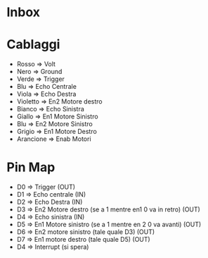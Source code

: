 * Inbox
* Cablaggi
 - Rosso => Volt
 - Nero => Ground
 - Verde => Trigger
 - Blu => Echo Centrale
 - Viola => Echo Destra
 - Violetto => En2 Motore destro
 - Bianco => Echo Sinistra
 - Giallo => En1 Motore Sinistro
 - Blu => En2 Motore Sinistro
 - Grigio => En1 Motore Destro
 - Arancione => Enab Motori
* Pin Map
 - D0 => Trigger (OUT)
 - D1 => Echo centrale (IN)
 - D2 => Echo Destra (IN)
 - D3 => En2 Motore destro (se a 1 mentre en1 0 va in retro) (OUT)
 - D4 => Echo sinistra (IN)
 - D5 => En1 Motore sinistro (se a 1 mentre en 2 0 va avanti) (OUT)
 - D6 => En2 motore sinistro (tale quale D3) (OUT)
 - D7 => En1 motore destro (tale quale D5) (OUT)
 - D4 => Interrupt (si spera)
